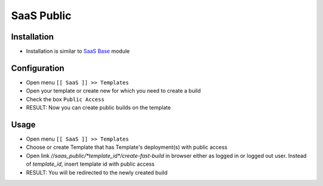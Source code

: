 ===============
 SaaS Public
===============

Installation
============

* Installation is similar to `SaaS Base <https://github.com/it-projects-llc/saas-addons/blob/12.0/saas/doc/index.rst>`__ module

Configuration
=============

* Open menu ``[[ SaaS ]] >> Templates``
* Open your template or create new for which you need to create a build
* Check the box ``Public Access``
* RESULT: Now you can create public builds on the template

Usage
=====

* Open menu ``[[ SaaS ]] >> Templates``
* Choose or create Template that has Template's deployment(s) with public access
* Open link `//saas_public/*template_id*/create-fast-build` in browser either as logged in or logged out user. Instead of *template_id*, insert template id with public access
* RESULT: You will be redirected to the newly created build
